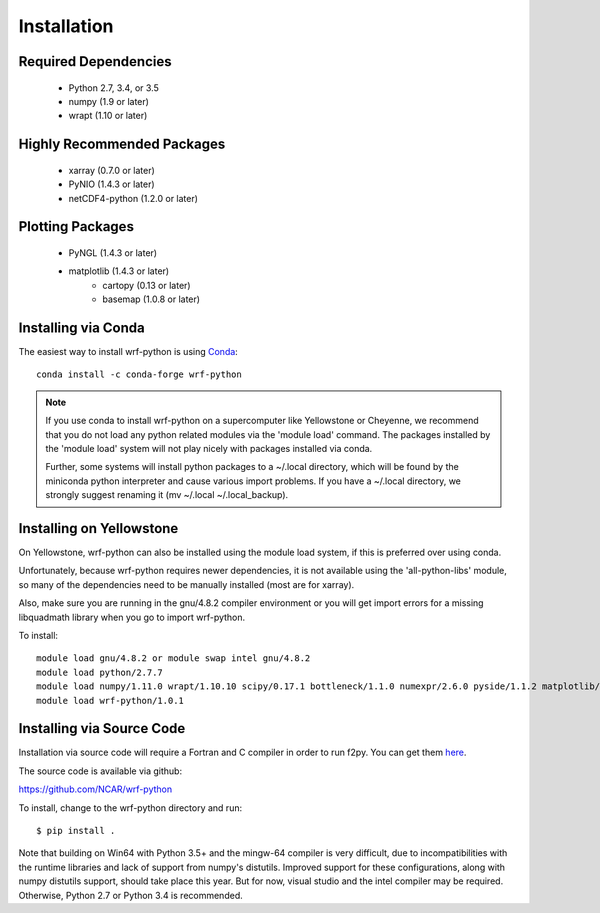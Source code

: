Installation
============

Required Dependencies
----------------------

    - Python 2.7, 3.4, or 3.5
    - numpy (1.9 or later)
    - wrapt (1.10 or later)


Highly Recommended Packages
----------------------------

    - xarray (0.7.0 or later)
    - PyNIO (1.4.3 or later)
    - netCDF4-python (1.2.0 or later)


Plotting Packages
-------------------------

    - PyNGL (1.4.3 or later)
    - matplotlib (1.4.3 or later)
        - cartopy (0.13 or later)
        - basemap (1.0.8 or later)


Installing via Conda
---------------------

The easiest way to install wrf-python is using 
`Conda <http://conda.pydata.org/docs/>`_::

    conda install -c conda-forge wrf-python
    
.. note::

   If you use conda to install wrf-python on a supercomputer like 
   Yellowstone or Cheyenne, we recommend that you do not load any python 
   related modules via the 'module load' command. The packages installed 
   by the 'module load' system will not play nicely with packages installed 
   via conda.
   
   Further, some systems will install python packages to a ~/.local directory, 
   which will be found by the miniconda python interpreter and cause various 
   import problems.  If you have a ~/.local directory, we strongly suggest 
   renaming it (mv ~/.local ~/.local_backup).
    

Installing on Yellowstone
----------------------------

On Yellowstone, wrf-python can also be installed using the module load system, 
if this is preferred over using conda.

Unfortunately, because wrf-python requires newer dependencies, it is not 
available using the 'all-python-libs' module, so many of the dependencies 
need to be manually installed (most are for xarray).

Also, make sure you are running in the gnu/4.8.2 compiler environment or 
you will get import errors for a missing libquadmath library when you 
go to import wrf-python.  

To install::

    module load gnu/4.8.2 or module swap intel gnu/4.8.2
    module load python/2.7.7
    module load numpy/1.11.0 wrapt/1.10.10 scipy/0.17.1 bottleneck/1.1.0 numexpr/2.6.0 pyside/1.1.2 matplotlib/1.5.1 pandas/0.18.1 netcdf4python/1.2.4 xarray/0.8.2
    module load wrf-python/1.0.1


Installing via Source Code
--------------------------

Installation via source code will require a Fortran and C compiler in order 
to run f2py.  You can get them
`here <https://gcc.gnu.org/wiki/GFortranBinaries>`_.

The source code is available via github:

https://github.com/NCAR/wrf-python

To install, change to the wrf-python directory and run::

    $ pip install .

Note that building on Win64 with Python 3.5+ and the mingw-64 compiler
is very difficult, due to incompatibilities with the runtime libraries and 
lack of support from numpy's distutils. Improved support for these 
configurations, along with numpy distutils support, should take place this 
year.  But for now, visual studio and the intel compiler may be required.  
Otherwise, Python 2.7 or Python 3.4 is recommended. 
